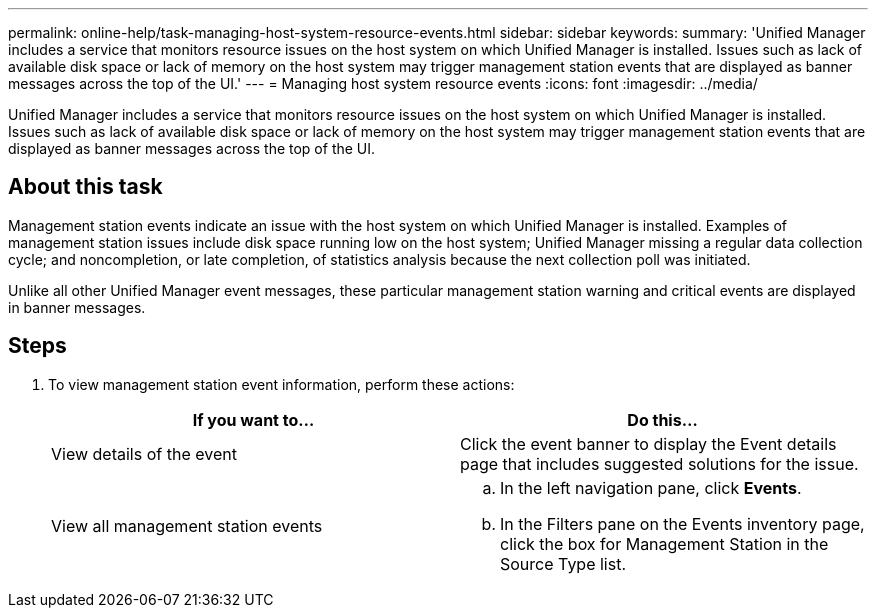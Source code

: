 ---
permalink: online-help/task-managing-host-system-resource-events.html
sidebar: sidebar
keywords: 
summary: 'Unified Manager includes a service that monitors resource issues on the host system on which Unified Manager is installed. Issues such as lack of available disk space or lack of memory on the host system may trigger management station events that are displayed as banner messages across the top of the UI.'
---
= Managing host system resource events
:icons: font
:imagesdir: ../media/

[.lead]
Unified Manager includes a service that monitors resource issues on the host system on which Unified Manager is installed. Issues such as lack of available disk space or lack of memory on the host system may trigger management station events that are displayed as banner messages across the top of the UI.

== About this task

Management station events indicate an issue with the host system on which Unified Manager is installed. Examples of management station issues include disk space running low on the host system; Unified Manager missing a regular data collection cycle; and noncompletion, or late completion, of statistics analysis because the next collection poll was initiated.

Unlike all other Unified Manager event messages, these particular management station warning and critical events are displayed in banner messages.

== Steps

. To view management station event information, perform these actions:
+
[options="header"]
|===
| If you want to...| Do this...
a|
View details of the event
a|
Click the event banner to display the Event details page that includes suggested solutions for the issue.
a|
View all management station events
a|

 .. In the left navigation pane, click *Events*.
 .. In the Filters pane on the Events inventory page, click the box for Management Station in the Source Type list.

+
|===
